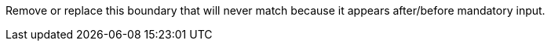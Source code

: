 Remove or replace this boundary that will never match because it appears after/before mandatory input.